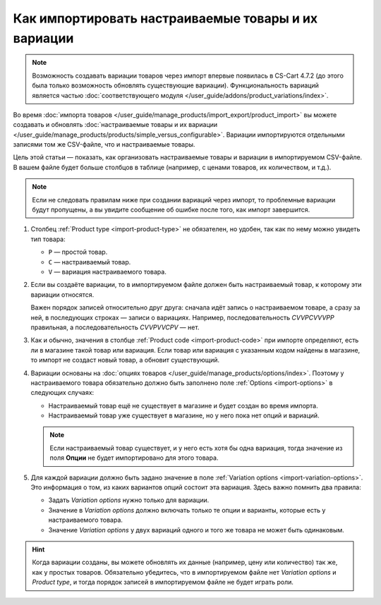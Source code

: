 ****************************************************
Как импортировать настраиваемые товары и их вариации
****************************************************

.. note::

    Возможность создавать вариации товаров через импорт впервые появилась в CS-Cart 4.7.2 (до этого была только возможность обновлять существующие вариации). Функциональность вариаций является частью :doc:`соответствующего модуля </user_guide/addons/product_variations/index>`.

Во время :doc:`импорта товаров </user_guide/manage_products/import_export/product_import>` вы можете создавать и обновлять :doc:`настраиваемые товары и их вариации </user_guide/manage_products/products/simple_versus_configurable>`. Вариации импортируются отдельными записями том же CSV-файле, что и настраиваемые товары.

Цель этой статьи — показать, как организовать настраиваемые товары и вариации в импортируемом CSV-файле. В вашем файле будет больше столбцов в таблице (например, с ценами товаров, их количеством, и т.д.).

.. fancybox:: img/variation_import.png
    :alt: Вариации товаров в CSV-файле при импорте.

.. note::

    Если не следовать правилам ниже при создании вариаций через импорт, то проблемные вариации будут пропущены, а вы увидите сообщение об ошибке после того, как импорт завершится.

#. Столбец :ref:`Product type <import-product-type>` не обязателен, но удобен, так как по нему можно увидеть тип товара:

   * ``P`` — простой товар.

   * ``C`` — настраиваемый товар.

   * ``V`` — вариация настраиваемого товара.

#. Если вы создаёте вариации, то в импортируемом файле должен быть настраиваемый товар, к которому эти вариации относятся.

   Важен порядок записей относительно друг друга: сначала идёт запись о настраиваемом товаре, а сразу за ней, в последующих строках — записи о вариациях. Например, последовательность *СVVPCVVVPP* правильная, а последовательность *CVVPVVCPV* — нет.

#. Как и обычно, значения в столбце :ref:`Product code <import-product-code>` при импорте определяют, есть ли в магазине такой товар или вариация. Если товар или вариация с указанным кодом найдены в магазине, то импорт не создаст новый товар, а обновит существующий.

#. Вариации основаны на :doc:`опциях товаров </user_guide/manage_products/options/index>`. Поэтому у настраиваемого товара обязательно должно быть заполнено поле :ref:`Options <import-options>` в следующих случаях:

   * Настраиваемый товар ещё не существует в магазине и будет создан во время импорта.

   * Настраиваемый товар уже существует в магазине, но у него пока нет опций и вариаций.

   .. note::

       Если настраиваемый товар существует, и у него есть хотя бы одна вариация, тогда значение из поля **Опции** не будет импортировано для этого товара.

#. Для каждой вариации должно быть задано значение в поле :ref:`Variation options <import-variation-options>`. Это информация о том, из каких вариантов опций состоит эта вариация. Здесь важно помнить два правила:

   * Задать *Variation options* нужно только для вариации.

   * Значение в *Variation options* должно включать только те опции и варианты, которые есть у настраиваемого товара.

   * Значение *Variation options* у двух вариаций одного и того же товара не может быть одинаковым.

.. hint::

    Когда вариации созданы, вы можете обновлять их данные (например, цену или количество) так же, как у простых товаров. Обязательно убедитесь, что в импортируемом файле нет *Variation options* и *Product type*, и тогда порядок записей в импортируемом файле не будет играть роли.

